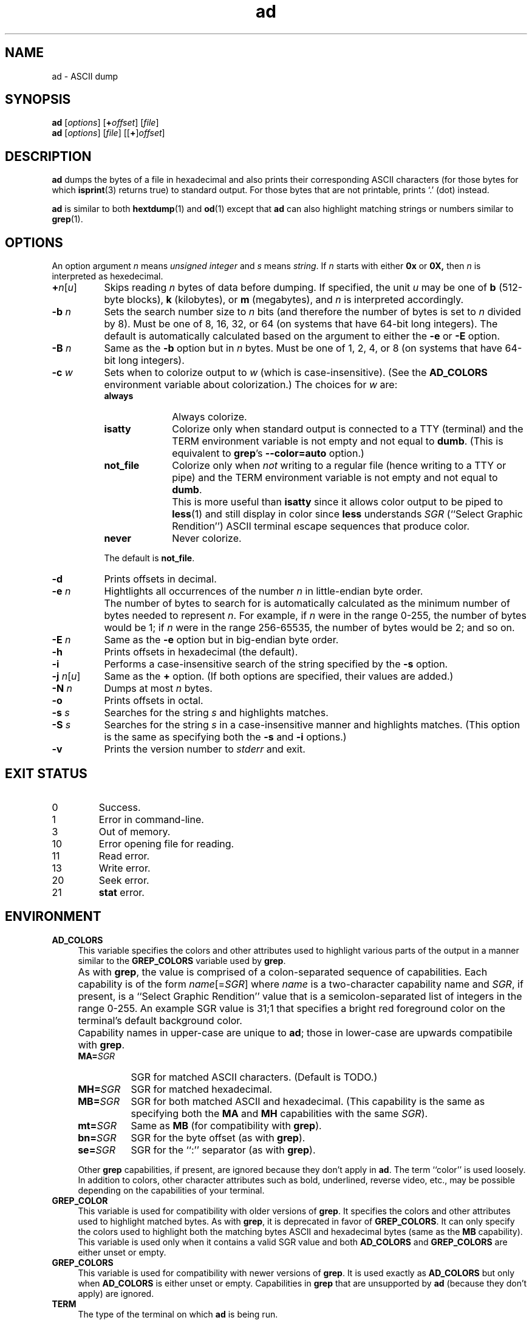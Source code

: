 .\"
.\"	ad -- ASCII dump
.\"	ad.1: manual page
.\"
.\"	Copyright (C) 1996-2015  Paul J. Lucas
.\"
.\"	This program is free software; you can redistribute it and/or modify
.\"	it under the terms of the GNU General Public License as published by
.\"	the Free Software Foundation; either version 2 of the Licence, or
.\"	(at your option) any later version.
.\" 
.\"	This program is distributed in the hope that it will be useful,
.\"	but WITHOUT ANY WARRANTY; without even the implied warranty of
.\"	MERCHANTABILITY or FITNESS FOR A PARTICULAR PURPOSE.  See the
.\"	GNU General Public License for more details.
.\" 
.\"	You should have received a copy of the GNU General Public License
.\"	along with this program; if not, write to the Free Software
.\"	Foundation, Inc., 675 Mass Ave, Cambridge, MA 02139, USA.
.\"
.TH \f3ad\f1 1 "June 16, 2015" "PJL TOOLS"
.SH NAME
ad \- ASCII dump
.SH SYNOPSIS
.B ad
.RI [ options ]
[\f3+\f2offset\f1]
.RI [ file ]
.br
.B ad
.RI [ options ]
.RI [ file ]
[[\f3+\f1]\f2offset\f1]
.SH DESCRIPTION
.B ad
dumps the bytes of a file in hexadecimal
and also prints their corresponding ASCII characters
(for those bytes for which
.BR isprint (3)
returns true)
to standard output.
For those bytes that are not printable,
prints `\f(CW.\f1' (dot) instead.
.PP
.B ad
is similar to both
.BR hextdump (1)
and
.BR od (1)
except that
.B ad
can also highlight matching strings or numbers
similar to
.BR grep (1).
.SH OPTIONS
An option argument
.I n
means
.IR "unsigned integer"
and
.I s
means
.IR string .
If
.I n
starts with either
.B 0x
or
.BR 0X,
then
.I n
is interpreted as hexedecimal.
.TP 8
\f3+\f2n\f1[\f2u\f1]
Skips reading
.I n
bytes of data before dumping.
If specified, the unit
.I u
may be one of
.B b
(512-byte blocks),
.B k
(kilobytes),
or
.B m
(megabytes),
and
.I n
is interpreted accordingly.
.TP
.BI \-b " n"
Sets the search number size to
.I n
bits
(and therefore the number of bytes is set to
.I n
divided by 8).
Must be one of 8, 16, 32, or 64
(on systems that have 64-bit long integers).
The default is automatically calculated
based on the argument to either the
.B \-e
or
.B \-E
option.
.TP
.BI \-B " n"
Same as the
.B \-b
option
but in
.I n
bytes.
Must be one of 1, 2, 4, or 8
(on systems that have 64-bit long integers).
.TP
.BI \-c " w"
Sets when to colorize output to
.I w
(which is case-insensitive).
(See the
.B AD_COLORS
environment variable about colorization.)
The choices for
.I w
are:
.RS
.TP 10
.B always
Always colorize.
.TP
.B isatty
Colorize only when standard output is connected to a TTY
(terminal)
and the TERM environment variable
is not empty and not equal to
.BR dumb .
(This is equivalent to
.BR grep 's
.B --color=auto
option.)
.TP
.B not_file
Colorize only when
.I not
writing to a regular file
(hence writing to a TTY or pipe)
and the TERM environment variable
is not empty and not equal to
.BR dumb .
.TP
.B ""
This is more useful than
.B isatty
since it allows color output to be piped to
.BR less (1)
and still display in color since
.B less
understands
.I SGR
(``Select Graphic Rendition'')
ASCII terminal escape sequences
that produce color.
.TP
.B never
Never colorize.
.RE
.TP
.B ""
The default is
.BR not_file .
.TP
.B \-d
Prints offsets in decimal.
.TP
.BI \-e " n"
Hightlights all occurrences of the number
.I n
in little-endian byte order.
.TP
.B ""
The number of bytes to search for is automatically calculated
as the minimum number of bytes needed to represent
.IR n .
For example,
if
.I n
were in the range 0\-255,
the number of bytes would be 1;
if
.I n
were in the range 256\-65535,
the number of bytes would be 2;
and so on.
.TP
.BI \-E " n"
Same as the
.B \-e
option
but in big-endian byte order.
.TP
.B \-h
Prints offsets in hexadecimal
(the default).
.TP
.B \-i
Performs a case-insensitive search
of the string specified by the
.B \-s
option.
.TP
\f3\-j\f1 \f2n\f1[\f2u\f1]
Same as the
.B +
option.
(If both options are specified,
their values are added.)
.TP
.BI \-N " n"
Dumps at most
.I n
bytes.
.TP
.B \-o
Prints offsets in octal.
.TP
.BI \-s " s"
Searches for the string
.I s
and highlights matches.
.TP
.BI \-S " s"
Searches for the string
.I s
in a case-insensitive manner
and highlights matches.
(This option is the same as specifying both the
.B \-s
and
.B \-i
options.)
.TP
.B \-v
Prints the version number to
.I stderr
and exit.
.SH EXIT STATUS
.PD 0
.IP 0
Success.
.IP 1
Error in command-line.
.IP 3
Out of memory.
.IP 10
Error opening file for reading.
.IP 11
Read error.
.IP 13
Write error.
.IP 20
Seek error.
.IP 21
.B stat
error.
.PD
.SH ENVIRONMENT
.TP 4
.B AD_COLORS
This variable specifies the colors and other attributes
used to highlight various parts of the output
in a manner similar to the
.B GREP_COLORS
variable
used by
.BR grep .
.TP
.B ""
As with
.BR grep ,
the value is comprised of a colon-separated sequence of capabilities.
Each capability is of the form
.IR name [= SGR ]
where
.I name
is a two-character capability name
and
.IR SGR ,
if present,
is a
``Select Graphic Rendition''
value
that is a semicolon-separated list of integers
in the range 0\-255.
An example SGR value is \f(CW31;1\fP
that specifies a bright red foreground color
on the terminal's default background color.
.TP
.B ""
Capability names in upper-case are unique to
.BR ad ;
those in lower-case are upwards compatibile with
.BR grep .
.RS
.TP 8
.BI MA= SGR
SGR for matched ASCII characters.
(Default is TODO.)
.TP
.BI MH= SGR
SGR for matched hexadecimal.
.TP
.BI MB= SGR
SGR for both matched ASCII and hexadecimal.
(This capability is the same as specifying both the
.B MA
and
.B MH
capabilities
with the same
.IR SGR ).
.TP
.BI mt= SGR
Same as
.B MB
(for compatibility with
.BR grep ).
.TP
.BI bn= SGR
SGR for the byte offset
(as with
.BR grep ).
.TP
.BI se= SGR
SGR for the ``\f(CW:\fP'' separator
(as with
.BR grep ).
.RE
.TP
.B ""
Other
.B grep
capabilities, if present, are ignored
because they don't apply in
.BR ad .
The term ``color'' is used loosely.
In addition to colors,
other character attributes
such as bold, underlined, reverse video, etc.,
may be possible depending on the capabilities of your terminal.
.TP
.B GREP_COLOR
This variable is used for compatibility with older versions of
.BR grep .
It specifies the colors and other attributes
used to highlight matched bytes.
As with
.BR grep ,
it is deprecated in favor of
.BR GREP_COLORS .
It can only specify the colors used to highlight
both the matching bytes ASCII and hexadecimal bytes
(same as the
.B MB
capability).
This variable is used only when it contains a valid SGR value
and both
.B AD_COLORS
and
.B GREP_COLORS
are either unset or empty.
.TP
.B GREP_COLORS
This variable is used for compatibility with newer versions of
.BR grep .
It is used exactly as
.B AD_COLORS
but only when
.B AD_COLORS
is either unset or empty.
Capabilities in
.B grep
that are unsupported by
.B ad
(because they don't apply)
are ignored.
.TP
.B TERM
The type of the terminal on which
.B ad
is being run.
.SH AUTHOR
Paul J. Lucas
.RI < paul@lucasmail.org >
.SH SEE ALSO
.BR grep (1),
.BR hexdump (1),
.BR od (1),
.BR less (1),
.BR isprint (3)
.PP
.nf
.I "ANSI escape code,"
<https://en.wikipedia.org/wiki/ANSI_escape_code>
